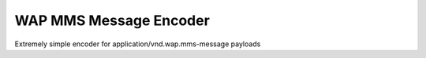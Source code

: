 WAP MMS Message Encoder
=======================

Extremely simple encoder for application/vnd.wap.mms-message payloads
